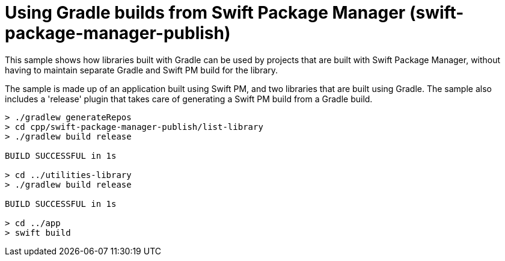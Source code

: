 = Using Gradle builds from Swift Package Manager (swift-package-manager-publish)

This sample shows how libraries built with Gradle can be used by projects that are built with Swift Package Manager, without having to maintain separate Gradle and Swift PM build for the library.

The sample is made up of an application built using Swift PM, and two libraries that are built using Gradle.
The sample also includes a 'release' plugin that takes care of generating a Swift PM build from a Gradle build.

```
> ./gradlew generateRepos
> cd cpp/swift-package-manager-publish/list-library
> ./gradlew build release

BUILD SUCCESSFUL in 1s

> cd ../utilities-library
> ./gradlew build release

BUILD SUCCESSFUL in 1s

> cd ../app
> swift build
```
